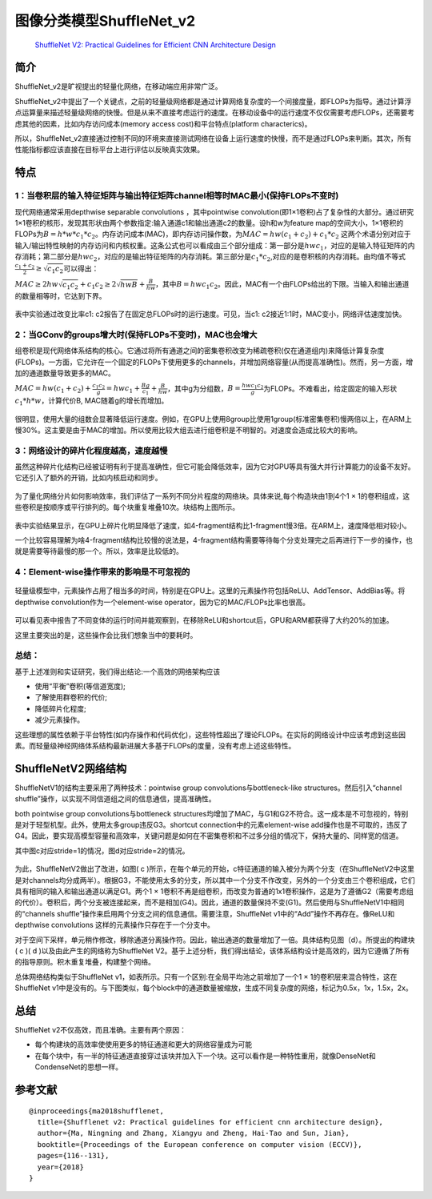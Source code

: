 图像分类模型ShuffleNet_v2
=========================

   `ShuffleNet V2: Practical Guidelines for Efficient CNN Architecture
   Design <https://arxiv.org/pdf/1807.11164.pdf>`__

简介
----

ShuffleNet_v2是旷视提出的轻量化网络，在移动端应用非常广泛。

ShuffleNet_v2中提出了一个关键点，之前的轻量级网络都是通过计算网络复杂度的一个间接度量，即FLOPs为指导。通过计算浮点运算量来描述轻量级网络的快慢。但是从来不直接考虑运行的速度。在移动设备中的运行速度不仅仅需要考虑FLOPs，还需要考虑其他的因素，比如内存访问成本(memory
access cost)和平台特点(platform characterics)。

所以，ShuffleNet_v2直接通过控制不同的环境来直接测试网络在设备上运行速度的快慢，而不是通过FLOPs来判断。其次，所有性能指标都应该直接在目标平台上进行评估以反映真实效果。

特点
----

1：当卷积层的输入特征矩阵与输出特征矩阵channel相等时MAC最小(保持FLOPs不变时)
~~~~~~~~~~~~~~~~~~~~~~~~~~~~~~~~~~~~~~~~~~~~~~~~~~~~~~~~~~~~~~~~~~~~~~~~~~~~

现代网络通常采用depthwise separable convolutions ，其中pointwise
convolution(即1×1卷积)占了复杂性的大部分。通过研究1×1卷积的核形，发现其形状由两个参数指定:输入通道c1和输出通道c2的数量。设h和w为feature
map的空间大小，1×1卷积的FLOPs为\ :math:`B = h*w*c_{1}*c_{2}`\ 。内存访问成本(MAC)，即内存访问操作数，为\ :math:`MAC = hw(c_{1}+c_{2})+c_{1}*c_{2}`
这两个术语分别对应于输入/输出特性映射的内存访问和内核权重。这条公式也可以看成由三个部分组成：第一部分是\ :math:`hwc_{1}`\ ，对应的是输入特征矩阵的内存消耗；第二部分是\ :math:`hwc_{2}`\ ，对应的是输出特征矩阵的内存消耗。第三部分是\ :math:`c_{1}*c_{2}`,对应的是卷积核的内存消耗。由均值不等式\ :math:`\frac{c_{1}+c_{2}}{2} ≥ \sqrt{c_{1}c_{2}}`\ 可以得出：

:math:`MAC≥2hw\sqrt{c_{1}c_{2}}+c_{1}c_{2}≥2\sqrt{hwB}+\frac{B}{hw}`\ ，其中\ :math:`B = hwc_{1}c_{2}`\ 。因此，MAC有一个由FLOPs给出的下限。当输入和输出通道的数量相等时，它达到下界。

.. figure:: ../../images/dl_library/shuff0.png


表中实验通过改变比率c1: c2报告了在固定总FLOPs时的运行速度。可见，当c1:
c2接近1:1时，MAC变小，网络评估速度加快。

2：当GConv的groups增大时(保持FLOPs不变时)，MAC也会增大
~~~~~~~~~~~~~~~~~~~~~~~~~~~~~~~~~~~~~~~~~~~~~~~~~~~~~~

组卷积是现代网络体系结构的核心。它通过将所有通道之间的密集卷积改变为稀疏卷积(仅在通道组内)来降低计算复杂度(FLOPs)。一方面，它允许在一个固定的FLOPs下使用更多的channels，并增加网络容量(从而提高准确性)。然而，另一方面，增加的通道数量导致更多的MAC。

:math:`MAC=hw(c_{1}+c_{2})+\frac{c_{1}c_{2}}{g}=hwc_{1}+\frac{Bg}{c_{1}}+\frac{B}{hw}`\ ，其中g为分组数，\ :math:`B=\frac{hwc_{1}c_{2}}{g}`\ 为FLOPs。不难看出，给定固定的输入形状\ :math:`c_{1}*h*w`\ ，计算代价B,
MAC随着g的增长而增加。

.. figure:: ../../images/dl_library/shuff1.png


很明显，使用大量的组数会显著降低运行速度。例如，在GPU上使用8group比使用1group(标准密集卷积)慢两倍以上，在ARM上慢30%。这主要是由于MAC的增加。所以使用比较大组去进行组卷积是不明智的。对速度会造成比较大的影响。

3：网络设计的碎片化程度越高，速度越慢
~~~~~~~~~~~~~~~~~~~~~~~~~~~~~~~~~~~~~

虽然这种碎片化结构已经被证明有利于提高准确性，但它可能会降低效率，因为它对GPU等具有强大并行计算能力的设备不友好。它还引入了额外的开销，比如内核启动和同步。

.. figure:: ../../images/dl_library/shuff2.png


为了量化网络分片如何影响效率，我们评估了一系列不同分片程度的网络块。具体来说,每个构造块由1到4个1
×
1的卷积组成，这些卷积是按顺序或平行排列的。每个块重复堆叠10次。块结构上图所示。

.. figure:: ../../images/dl_library/shuff3.png


表中实验结果显示，在GPU上碎片化明显降低了速度，如4-fragment结构比1-fragment慢3倍。在ARM上，速度降低相对较小。

一个比较容易理解为啥4-fragment结构比较慢的说法是，4-fragment结构需要等待每个分支处理完之后再进行下一步的操作，也就是需要等待最慢的那一个。所以，效率是比较低的。

4：Element-wise操作带来的影响是不可忽视的
~~~~~~~~~~~~~~~~~~~~~~~~~~~~~~~~~~~~~~~~~

.. figure:: ../../images/dl_library/shuff4.png


轻量级模型中，元素操作占用了相当多的时间，特别是在GPU上。这里的元素操作符包括ReLU、AddTensor、AddBias等。将depthwise
convolution作为一个element-wise operator，因为它的MAC/FLOPs比率也很高。

.. figure:: ../../images/dl_library/shuff5.png


可以看见表中报告了不同变体的运行时间并能观察到，在移除ReLU和shortcut后，GPU和ARM都获得了大约20%的加速。

这里主要突出的是，这些操作会比我们想象当中的要耗时。

总结：
~~~~~~

基于上述准则和实证研究，我们得出结论:一个高效的网络架构应该

-  使用“平衡”卷积(等信道宽度);
-  了解使用群卷积的代价;
-  降低碎片化程度;
-  减少元素操作。

这些理想的属性依赖于平台特性(如内存操作和代码优化)，这些特性超出了理论FLOPs。在实际的网络设计中应该考虑到这些因素。而轻量级神经网络体系结构最新进展大多基于FLOPs的度量，没有考虑上述这些特性。

ShuffleNetV2网络结构
--------------------

ShuffleNetV1的结构主要采用了两种技术：pointwise group
convolutions与bottleneck-like structures。然后引入“channel
shuffle”操作，以实现不同信道组之间的信息通信，提高准确性。

both pointwise group convolutions与bottleneck
structures均增加了MAC，与G1和G2不符合。这一成本是不可忽视的，特别是对于轻型机型。此外，使用太多group违反G3。shortcut
connection中的元素element-wise
add操作也是不可取的，违反了G4。因此，要实现高模型容量和高效率，关键问题是如何在不密集卷积和不过多分组的情况下，保持大量的、同样宽的信道。

其中图c对应stride=1的情况，图d对应stride=2的情况。

.. figure:: ../../images/dl_library/shuff6.png


为此，ShuffleNetV2做出了改进，如图( c
)所示，在每个单元的开始，c特征通道的输入被分为两个分支（在ShuffleNetV2中这里是对channels均分成两半）。根据G3，不能使用太多的分支，所以其中一个分支不作改变，另外的一个分支由三个卷积组成，它们具有相同的输入和输出通道以满足G1。两个1
×
1卷积不再是组卷积，而改变为普通的1x1卷积操作，这是为了遵循G2（需要考虑组的代价）。卷积后，两个分支被连接起来，而不是相加(G4)。因此，通道的数量保持不变(G1)。然后使用与ShuffleNetV1中相同的“channels
shuffle”操作来启用两个分支之间的信息通信。需要注意，ShuffleNet
v1中的“Add”操作不再存在。像ReLU和depthwise convolutions
这样的元素操作只存在于一个分支中。

对于空间下采样，单元稍作修改，移除通道分离操作符。因此，输出通道的数量增加了一倍。具体结构见图（d）。所提出的构建块(
c )( d )以及由此产生的网络称为ShuffleNet
V2。基于上述分析，我们得出结论，该体系结构设计是高效的，因为它遵循了所有的指导原则。积木重复堆叠，构建整个网络。

总体网络结构类似于ShuffleNet
v1，如表所示。只有一个区别:在全局平均池之前增加了一个1 ×
1的卷积层来混合特性，这在ShuffleNet
v1中是没有的。与下图类似，每个block中的通道数量被缩放，生成不同复杂度的网络，标记为0.5x，1x，1.5x，2x。

.. figure:: ../../images/dl_library/shuff7.png


.. _总结-1:

总结
----

ShuffleNet v2不仅高效，而且准确。主要有两个原因：

-  每个构建块的高效率使使用更多的特征通道和更大的网络容量成为可能
-  在每个块中，有一半的特征通道直接穿过该块并加入下一个块。这可以看作是一种特性重用，就像DenseNet和CondenseNet的思想一样。

参考文献
--------

::

   @inproceedings{ma2018shufflenet,
     title={Shufflenet v2: Practical guidelines for efficient cnn architecture design},
     author={Ma, Ningning and Zhang, Xiangyu and Zheng, Hai-Tao and Sun, Jian},
     booktitle={Proceedings of the European conference on computer vision (ECCV)},
     pages={116--131},
     year={2018}
   }
